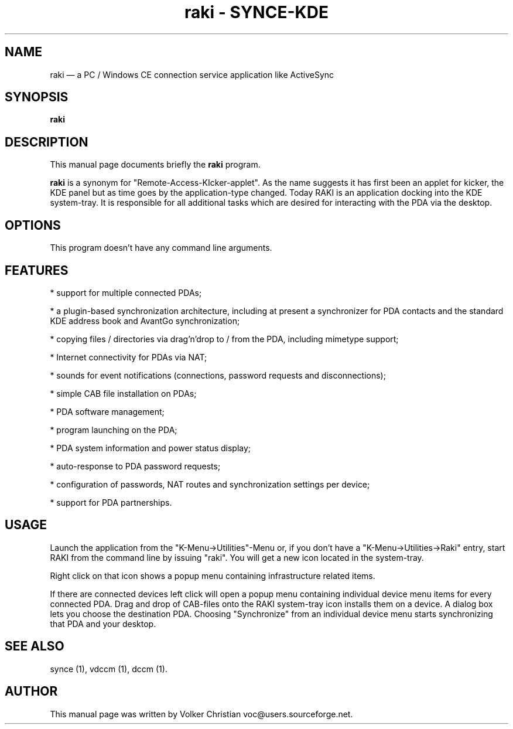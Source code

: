 .\" This -*- nroff -*- file has been generated from
.\" DocBook SGML with docbook-to-man on Debian GNU/Linux.
...\"
...\"	transcript compatibility for postscript use.
...\"
...\"	synopsis:  .P! <file.ps>
...\"
.de P!
\\&.
.fl			\" force out current output buffer
\\!%PB
\\!/showpage{}def
...\" the following is from Ken Flowers -- it prevents dictionary overflows
\\!/tempdict 200 dict def tempdict begin
.fl			\" prolog
.sy cat \\$1\" bring in postscript file
...\" the following line matches the tempdict above
\\!end % tempdict %
\\!PE
\\!.
.sp \\$2u	\" move below the image
..
.de pF
.ie     \\*(f1 .ds f1 \\n(.f
.el .ie \\*(f2 .ds f2 \\n(.f
.el .ie \\*(f3 .ds f3 \\n(.f
.el .ie \\*(f4 .ds f4 \\n(.f
.el .tm ? font overflow
.ft \\$1
..
.de fP
.ie     !\\*(f4 \{\
.	ft \\*(f4
.	ds f4\"
'	br \}
.el .ie !\\*(f3 \{\
.	ft \\*(f3
.	ds f3\"
'	br \}
.el .ie !\\*(f2 \{\
.	ft \\*(f2
.	ds f2\"
'	br \}
.el .ie !\\*(f1 \{\
.	ft \\*(f1
.	ds f1\"
'	br \}
.el .tm ? font underflow
..
.ds f1\"
.ds f2\"
.ds f3\"
.ds f4\"
'\" t 
.ta 8n 16n 24n 32n 40n 48n 56n 64n 72n  
.TH "raki - SYNCE-KDE" "1" 
.SH "NAME" 
raki \(em a PC / Windows CE connection service application like ActiveSync 
.SH "SYNOPSIS" 
.PP 
\fBraki\fP 
.SH "DESCRIPTION" 
.PP 
This manual page documents briefly the 
\fBraki\fP program. 
.PP 
\fBraki\fP is a synonym for  
"Remote-Access-KIcker-applet". As the name suggests it has first  
been an applet for kicker, the KDE panel but as time goes by the  
application-type changed. Today RAKI is an application docking into  
the KDE system-tray. It is responsible for all additional tasks  
which are desired for interacting with the PDA via the desktop. 
.SH "OPTIONS" 
.PP 
This program doesn't have any command line arguments. 
.SH "FEATURES" 
.PP 
* support for multiple connected PDAs; 
 
* a plugin-based synchronization architecture, including at present a  
synchronizer for PDA contacts and the standard KDE address book and  
AvantGo synchronization; 
 
* copying files / directories via drag'n'drop to / from the PDA,  
including mimetype support; 
 
* Internet connectivity for PDAs via NAT; 
 
* sounds for event notifications (connections, password requests and  
disconnections); 
 
* simple CAB file installation on PDAs; 
 
* PDA software management; 
 
* program launching on the PDA; 
 
* PDA system information and power status display; 
 
* auto-response to PDA password requests; 
 
* configuration of passwords, NAT routes and synchronization settings  
per device; 
 
* support for PDA partnerships. 
 
.SH "USAGE" 
.PP 
Launch the application from the "K-Menu->Utilities"-Menu or, 
if you don't have a "K-Menu->Utilities->Raki" entry, start RAKI from  
the command line by issuing "raki". You will get a new icon located  
in the system-tray. 
.PP 
Right click on that icon shows a popup menu containing infrastructure  
related items. 
.PP 
If there are connected devices left click will open a popup menu  
containing individual device menu items for every connected PDA. Drag  
and drop of CAB-files onto the RAKI system-tray icon installs them on  
a device. A dialog box lets you choose the destination PDA. Choosing  
"Synchronize" from an individual device menu starts synchronizing that  
PDA and your desktop. 
 
.SH "SEE ALSO" 
.PP 
synce (1), vdccm (1), dccm (1). 
.SH "AUTHOR" 
.PP 
This manual page was written by Volker Christian voc@users.sourceforge.net. 
...\" created by instant / docbook-to-man, Wed 20 Aug 2003, 12:02 
